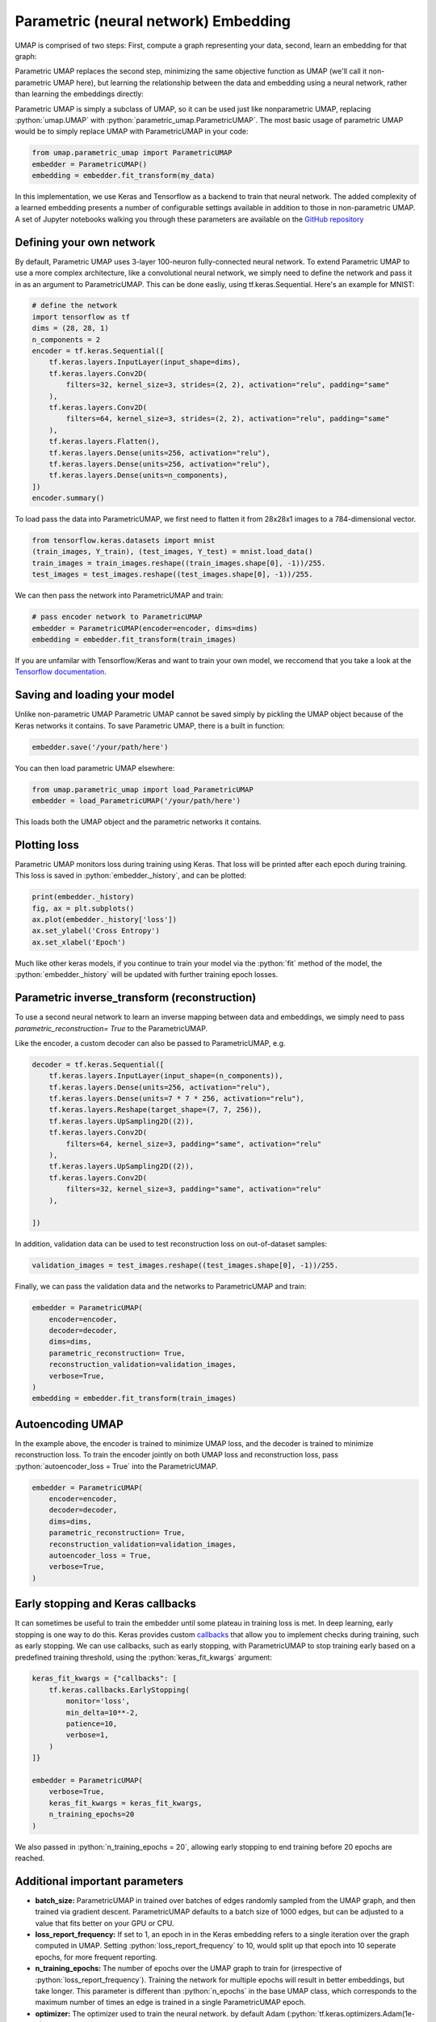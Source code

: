 Parametric (neural network) Embedding
=====================================

.. role:: python(code)
   :language: python
   
UMAP is comprised of two steps: First, compute a graph representing your data, second, learn an embedding for that graph:

.. image:: images/umap-only.png

Parametric UMAP replaces the second step, minimizing the same objective function as UMAP (we'll call it non-parametric UMAP here), but learning the relationship between the data and embedding using a neural network, rather than learning the embeddings directly:

.. image:: images/pumap-only.png

Parametric UMAP is simply a subclass of UMAP, so it can be used just like nonparametric UMAP, replacing :python:`umap.UMAP` with :python:`parametric_umap.ParametricUMAP`. The most basic usage of parametric UMAP would be to simply replace UMAP with ParametricUMAP in your code:

.. code:: python3

    from umap.parametric_umap import ParametricUMAP
    embedder = ParametricUMAP()
    embedding = embedder.fit_transform(my_data)

In this implementation, we use Keras and Tensorflow as a backend to train that neural network. The added complexity of a learned embedding presents a number of configurable settings available in addition to those in non-parametric UMAP. A set of Jupyter notebooks walking you through these parameters are available on the  `GitHub repository <https://github.com/lmcinnes/umap/tree/master/notebooks/Parametric_UMAP>`_


Defining your own network
---------------------------

By default, Parametric UMAP uses 3-layer 100-neuron fully-connected neural network. To extend Parametric UMAP to use a more complex architecture, like a convolutional neural network, we simply need to define the network and pass it in as an argument to ParametricUMAP. This can be done easliy, using tf.keras.Sequential. Here's an example for MNIST:

.. code:: python3
    
    # define the network
    import tensorflow as tf
    dims = (28, 28, 1)
    n_components = 2
    encoder = tf.keras.Sequential([
        tf.keras.layers.InputLayer(input_shape=dims),
        tf.keras.layers.Conv2D(
            filters=32, kernel_size=3, strides=(2, 2), activation="relu", padding="same"
        ),
        tf.keras.layers.Conv2D(
            filters=64, kernel_size=3, strides=(2, 2), activation="relu", padding="same"
        ),
        tf.keras.layers.Flatten(),
        tf.keras.layers.Dense(units=256, activation="relu"),
        tf.keras.layers.Dense(units=256, activation="relu"),
        tf.keras.layers.Dense(units=n_components),
    ])
    encoder.summary()
   
To load pass the data into ParametricUMAP, we first need to flatten it from 28x28x1 images to a 784-dimensional vector.
    
.. code:: python3    

    from tensorflow.keras.datasets import mnist
    (train_images, Y_train), (test_images, Y_test) = mnist.load_data()
    train_images = train_images.reshape((train_images.shape[0], -1))/255.
    test_images = test_images.reshape((test_images.shape[0], -1))/255.


We can then pass the network into ParametricUMAP and train:

.. code:: python3 

    # pass encoder network to ParametricUMAP
    embedder = ParametricUMAP(encoder=encoder, dims=dims)
    embedding = embedder.fit_transform(train_images)

If you are unfamilar with Tensorflow/Keras and want to train your own model, we reccomend that you take a look at the `Tensorflow documentation <https://www.tensorflow.org/>`_. 


Saving and loading your model
-----------------------------

Unlike non-parametric UMAP Parametric UMAP cannot be saved simply by pickling the UMAP object because of the Keras networks it contains. To save Parametric UMAP, there is a built in function:

.. code:: python3

    embedder.save('/your/path/here')
    
You can then load parametric UMAP elsewhere:

.. code:: python3

    from umap.parametric_umap import load_ParametricUMAP
    embedder = load_ParametricUMAP('/your/path/here')

This loads both the UMAP object and the parametric networks it contains.


Plotting loss
-------------
Parametric UMAP monitors loss during training using Keras. That loss will be printed after each epoch during training. This loss is saved in :python:`embedder._history`, and can be plotted: 

.. code:: python3
    
    print(embedder._history)
    fig, ax = plt.subplots()
    ax.plot(embedder._history['loss'])
    ax.set_ylabel('Cross Entropy')
    ax.set_xlabel('Epoch')
    
.. image:: images/umap-loss.png

Much like other keras models, if you continue to train your model via the :python:`fit` method of the model, the :python:`embedder._history` will be updated with further training epoch losses.

Parametric inverse_transform (reconstruction)
---------------------------------------------
To use a second neural network to learn an inverse mapping between data and embeddings, we simply need to pass `parametric_reconstruction= True` to the ParametricUMAP.


Like the encoder, a custom decoder can also be passed to ParametricUMAP, e.g.

.. code:: python3

            decoder = tf.keras.Sequential([
                tf.keras.layers.InputLayer(input_shape=(n_components)),
                tf.keras.layers.Dense(units=256, activation="relu"),
                tf.keras.layers.Dense(units=7 * 7 * 256, activation="relu"),
                tf.keras.layers.Reshape(target_shape=(7, 7, 256)),
                tf.keras.layers.UpSampling2D((2)),
                tf.keras.layers.Conv2D(
                    filters=64, kernel_size=3, padding="same", activation="relu"
                ),
                tf.keras.layers.UpSampling2D((2)),
                tf.keras.layers.Conv2D(
                    filters=32, kernel_size=3, padding="same", activation="relu"
                ),

            ])
            
In addition, validation data can be used to test reconstruction loss on out-of-dataset samples:

.. code:: python3

    validation_images = test_images.reshape((test_images.shape[0], -1))/255.

Finally, we can pass the validation data and the networks to ParametricUMAP and train:


.. code:: python3

            embedder = ParametricUMAP(
                encoder=encoder,
                decoder=decoder,
                dims=dims,
                parametric_reconstruction= True,
                reconstruction_validation=validation_images,
                verbose=True,
            )
            embedding = embedder.fit_transform(train_images)


Autoencoding UMAP
-----------------


In the example above, the encoder is trained to minimize UMAP loss, and the decoder is trained to minimize reconstruction loss. To train the encoder jointly on both UMAP loss and reconstruction loss, pass :python:`autoencoder_loss = True` into the ParametricUMAP.


.. code:: python3

            embedder = ParametricUMAP(
                encoder=encoder,
                decoder=decoder,
                dims=dims,
                parametric_reconstruction= True,
                reconstruction_validation=validation_images,
                autoencoder_loss = True,
                verbose=True,
            )


Early stopping and Keras callbacks
----------------------------------

It can sometimes be useful to train the embedder until some plateau in training loss is met. In deep learning, early stopping is one way to do this. Keras provides custom `callbacks <https://keras.io/api/callbacks/>`_ that allow you to implement checks during training, such as early stopping. We can use callbacks, such as early stopping, with ParametricUMAP to stop training early based on a predefined training threshold, using the :python:`keras_fit_kwargs` argument:

.. code:: python3

    keras_fit_kwargs = {"callbacks": [
        tf.keras.callbacks.EarlyStopping(
            monitor='loss',
            min_delta=10**-2,
            patience=10,
            verbose=1,
        )
    ]}

    embedder = ParametricUMAP(
        verbose=True,
        keras_fit_kwargs = keras_fit_kwargs,
        n_training_epochs=20
    )


We also passed in :python:`n_training_epochs = 20`, allowing early stopping to end training before 20 epochs are reached. 


Additional important parameters
-------------------------------

* **batch_size:** ParametricUMAP in trained over batches of edges randomly sampled from the UMAP graph, and then trained via gradient descent.  ParametricUMAP defaults to a batch size of 1000 edges, but can be adjusted to a value that fits better on your GPU or CPU.
* **loss_report_frequency:** If set to 1, an epoch in in the Keras embedding refers to a single iteration over the graph computed in UMAP. Setting :python:`loss_report_frequency` to 10, would split up that epoch into 10 seperate epochs, for more frequent reporting. 
* **n_training_epochs:** The number of epochs over the UMAP graph to train for (irrespective of :python:`loss_report_frequency`). Training the network for multiple epochs will result in better embeddings, but take longer. This parameter is different than :python:`n_epochs` in the base UMAP class, which corresponds to the maximum number of times an edge is trained in a single ParametricUMAP epoch.
* **optimizer:** The optimizer used to train the neural network. by default Adam (:python:`tf.keras.optimizers.Adam(1e-3)`) is used. You might be able to speed up or improve training by using a different optimizer.
* **parametric_embedding:** If set to false, a non-parametric embedding is learned, using the same code as the parametric embedding, which can serve as a direct comparison between parametric and non-parametric embedding using the same optimizer. The parametric embeddings are performed over the entire dataset simultaneously. 
* **global_correlation_loss_weight:** Whether to additionally train on correlation of global pairwise relationships (multidimensional scaling)
* **landmark_loss_fn:** The loss function to use when re-training on landmarked data, where you have provided a desired location in the embedding space to the :python:`fit` method of the model. By default, euclidean loss is used. For more information on re-training, landmarks, and why you might use them, see :doc:`transform_landmarked_pumap`.
* **landmark_loss_weight:** How to weight the landmark loss relative to umap loss, by default 1.0.

Extending the model
-------------------
You may want to customize parametric UMAP beyond what we have implemented in this package. To make it as easy as possible to tinker around with Parametric UMAP, we made a few Jupyter notebooks that show you how to extend Parametric UMAP to your own use-cases. 

* https://colab.research.google.com/drive/1WkXVZ5pnMrm17m0YgmtoNjM_XHdnE5Vp?usp=sharing

Citing our work
---------------
If you use Parametric UMAP in your work, please cite our paper:

.. code:: bibtex

    @article{sainburg2021parametric,
     title={Parametric UMAP Embeddings for Representation and Semisupervised Learning},
     author={Sainburg, Tim and McInnes, Leland and Gentner, Timothy Q},
     journal={Neural Computation},
     volume={33},
     number={11},
     pages={2881--2907},
     year={2021},
     publisher={MIT Press One Rogers Street, Cambridge, MA 02142-1209, USA journals-info~…}
   }

